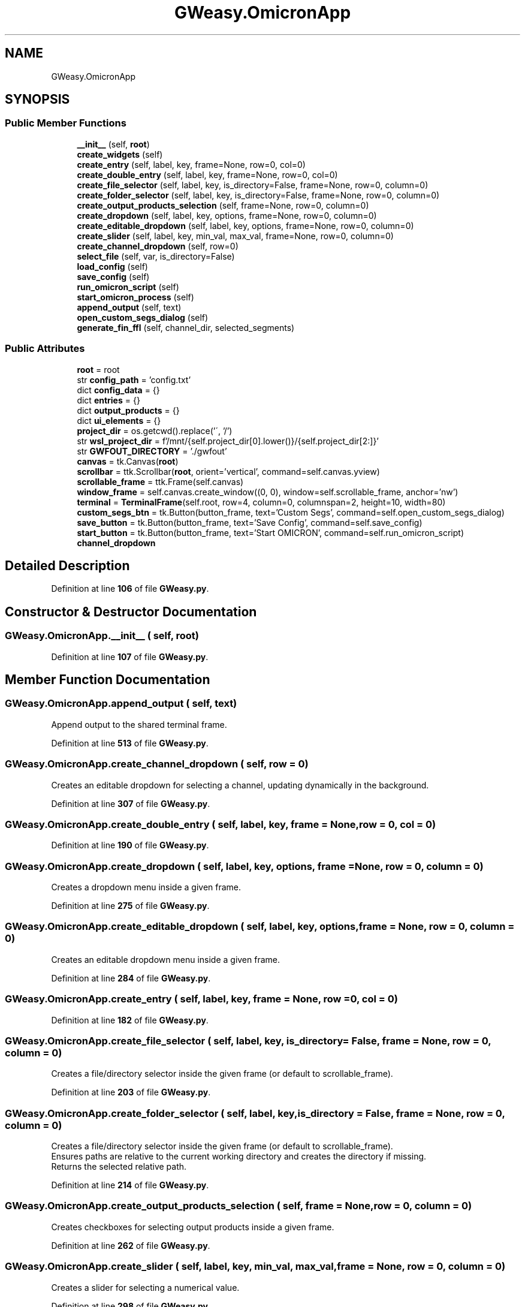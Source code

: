 .TH "GWeasy.OmicronApp" 3 "Version v3.0.1" "GWeasy" \" -*- nroff -*-
.ad l
.nh
.SH NAME
GWeasy.OmicronApp
.SH SYNOPSIS
.br
.PP
.SS "Public Member Functions"

.in +1c
.ti -1c
.RI "\fB__init__\fP (self, \fBroot\fP)"
.br
.ti -1c
.RI "\fBcreate_widgets\fP (self)"
.br
.ti -1c
.RI "\fBcreate_entry\fP (self, label, key, frame=None, row=0, col=0)"
.br
.ti -1c
.RI "\fBcreate_double_entry\fP (self, label, key, frame=None, row=0, col=0)"
.br
.ti -1c
.RI "\fBcreate_file_selector\fP (self, label, key, is_directory=False, frame=None, row=0, column=0)"
.br
.ti -1c
.RI "\fBcreate_folder_selector\fP (self, label, key, is_directory=False, frame=None, row=0, column=0)"
.br
.ti -1c
.RI "\fBcreate_output_products_selection\fP (self, frame=None, row=0, column=0)"
.br
.ti -1c
.RI "\fBcreate_dropdown\fP (self, label, key, options, frame=None, row=0, column=0)"
.br
.ti -1c
.RI "\fBcreate_editable_dropdown\fP (self, label, key, options, frame=None, row=0, column=0)"
.br
.ti -1c
.RI "\fBcreate_slider\fP (self, label, key, min_val, max_val, frame=None, row=0, column=0)"
.br
.ti -1c
.RI "\fBcreate_channel_dropdown\fP (self, row=0)"
.br
.ti -1c
.RI "\fBselect_file\fP (self, var, is_directory=False)"
.br
.ti -1c
.RI "\fBload_config\fP (self)"
.br
.ti -1c
.RI "\fBsave_config\fP (self)"
.br
.ti -1c
.RI "\fBrun_omicron_script\fP (self)"
.br
.ti -1c
.RI "\fBstart_omicron_process\fP (self)"
.br
.ti -1c
.RI "\fBappend_output\fP (self, text)"
.br
.ti -1c
.RI "\fBopen_custom_segs_dialog\fP (self)"
.br
.ti -1c
.RI "\fBgenerate_fin_ffl\fP (self, channel_dir, selected_segments)"
.br
.in -1c
.SS "Public Attributes"

.in +1c
.ti -1c
.RI "\fBroot\fP = root"
.br
.ti -1c
.RI "str \fBconfig_path\fP = 'config\&.txt'"
.br
.ti -1c
.RI "dict \fBconfig_data\fP = {}"
.br
.ti -1c
.RI "dict \fBentries\fP = {}"
.br
.ti -1c
.RI "dict \fBoutput_products\fP = {}"
.br
.ti -1c
.RI "dict \fBui_elements\fP = {}"
.br
.ti -1c
.RI "\fBproject_dir\fP = os\&.getcwd()\&.replace('\\\\', '/')"
.br
.ti -1c
.RI "str \fBwsl_project_dir\fP = f'/mnt/{self\&.project_dir[0]\&.lower()}/{self\&.project_dir[2:]}'"
.br
.ti -1c
.RI "str \fBGWFOUT_DIRECTORY\fP = '\&./gwfout'"
.br
.ti -1c
.RI "\fBcanvas\fP = tk\&.Canvas(\fBroot\fP)"
.br
.ti -1c
.RI "\fBscrollbar\fP = ttk\&.Scrollbar(\fBroot\fP, orient='vertical', command=self\&.canvas\&.yview)"
.br
.ti -1c
.RI "\fBscrollable_frame\fP = ttk\&.Frame(self\&.canvas)"
.br
.ti -1c
.RI "\fBwindow_frame\fP = self\&.canvas\&.create_window((0, 0), window=self\&.scrollable_frame, anchor='nw')"
.br
.ti -1c
.RI "\fBterminal\fP = \fBTerminalFrame\fP(self\&.root, row=4, column=0, columnspan=2, height=10, width=80)"
.br
.ti -1c
.RI "\fBcustom_segs_btn\fP = tk\&.Button(button_frame, text='Custom Segs', command=self\&.open_custom_segs_dialog)"
.br
.ti -1c
.RI "\fBsave_button\fP = tk\&.Button(button_frame, text='Save Config', command=self\&.save_config)"
.br
.ti -1c
.RI "\fBstart_button\fP = tk\&.Button(button_frame, text='Start OMICRON', command=self\&.run_omicron_script)"
.br
.ti -1c
.RI "\fBchannel_dropdown\fP"
.br
.in -1c
.SH "Detailed Description"
.PP 
Definition at line \fB106\fP of file \fBGWeasy\&.py\fP\&.
.SH "Constructor & Destructor Documentation"
.PP 
.SS "GWeasy\&.OmicronApp\&.__init__ ( self,  root)"

.PP
Definition at line \fB107\fP of file \fBGWeasy\&.py\fP\&.
.SH "Member Function Documentation"
.PP 
.SS "GWeasy\&.OmicronApp\&.append_output ( self,  text)"

.PP
.nf
Append output to the shared terminal frame\&.
.fi
.PP
 
.PP
Definition at line \fB513\fP of file \fBGWeasy\&.py\fP\&.
.SS "GWeasy\&.OmicronApp\&.create_channel_dropdown ( self,  row = \fR0\fP)"

.PP
.nf
Creates an editable dropdown for selecting a channel, updating dynamically in the background\&.
.fi
.PP
 
.PP
Definition at line \fB307\fP of file \fBGWeasy\&.py\fP\&.
.SS "GWeasy\&.OmicronApp\&.create_double_entry ( self,  label,  key,  frame = \fRNone\fP,  row = \fR0\fP,  col = \fR0\fP)"

.PP
Definition at line \fB190\fP of file \fBGWeasy\&.py\fP\&.
.SS "GWeasy\&.OmicronApp\&.create_dropdown ( self,  label,  key,  options,  frame = \fRNone\fP,  row = \fR0\fP,  column = \fR0\fP)"

.PP
.nf
Creates a dropdown menu inside a given frame\&.
.fi
.PP
 
.PP
Definition at line \fB275\fP of file \fBGWeasy\&.py\fP\&.
.SS "GWeasy\&.OmicronApp\&.create_editable_dropdown ( self,  label,  key,  options,  frame = \fRNone\fP,  row = \fR0\fP,  column = \fR0\fP)"

.PP
.nf
Creates an editable dropdown menu inside a given frame\&.
.fi
.PP
 
.PP
Definition at line \fB284\fP of file \fBGWeasy\&.py\fP\&.
.SS "GWeasy\&.OmicronApp\&.create_entry ( self,  label,  key,  frame = \fRNone\fP,  row = \fR0\fP,  col = \fR0\fP)"

.PP
Definition at line \fB182\fP of file \fBGWeasy\&.py\fP\&.
.SS "GWeasy\&.OmicronApp\&.create_file_selector ( self,  label,  key,  is_directory = \fRFalse\fP,  frame = \fRNone\fP,  row = \fR0\fP,  column = \fR0\fP)"

.PP
.nf
Creates a file/directory selector inside the given frame (or default to scrollable_frame)\&.
.fi
.PP
 
.PP
Definition at line \fB203\fP of file \fBGWeasy\&.py\fP\&.
.SS "GWeasy\&.OmicronApp\&.create_folder_selector ( self,  label,  key,  is_directory = \fRFalse\fP,  frame = \fRNone\fP,  row = \fR0\fP,  column = \fR0\fP)"

.PP
.nf
Creates a file/directory selector inside the given frame (or default to scrollable_frame)\&.
Ensures paths are relative to the current working directory and creates the directory if missing\&.
Returns the selected relative path\&.

.fi
.PP
 
.PP
Definition at line \fB214\fP of file \fBGWeasy\&.py\fP\&.
.SS "GWeasy\&.OmicronApp\&.create_output_products_selection ( self,  frame = \fRNone\fP,  row = \fR0\fP,  column = \fR0\fP)"

.PP
.nf
Creates checkboxes for selecting output products inside a given frame\&.
.fi
.PP
 
.PP
Definition at line \fB262\fP of file \fBGWeasy\&.py\fP\&.
.SS "GWeasy\&.OmicronApp\&.create_slider ( self,  label,  key,  min_val,  max_val,  frame = \fRNone\fP,  row = \fR0\fP,  column = \fR0\fP)"

.PP
.nf
Creates a slider for selecting a numerical value\&.
.fi
.PP
 
.PP
Definition at line \fB298\fP of file \fBGWeasy\&.py\fP\&.
.SS "GWeasy\&.OmicronApp\&.create_widgets ( self)"

.PP
Definition at line \fB143\fP of file \fBGWeasy\&.py\fP\&.
.SS "GWeasy\&.OmicronApp\&.generate_fin_ffl ( self,  channel_dir,  selected_segments)"

.PP
.nf
 Generates fin\&.ffl file with correctly formatted paths and timestamps, then preselects it in the UI\&. 
.fi
.PP
 
.PP
Definition at line \fB582\fP of file \fBGWeasy\&.py\fP\&.
.SS "GWeasy\&.OmicronApp\&.load_config ( self)"

.PP
Definition at line \fB392\fP of file \fBGWeasy\&.py\fP\&.
.SS "GWeasy\&.OmicronApp\&.open_custom_segs_dialog ( self)"

.PP
.nf
Opens a GUI window to select a channel and time segments with scrolling and dynamic layout\&.
.fi
.PP
 
.PP
Definition at line \fB517\fP of file \fBGWeasy\&.py\fP\&.
.SS "GWeasy\&.OmicronApp\&.run_omicron_script ( self)"

.PP
.nf
Start the OMICRON script in a separate process and update the output in real-time\&.
.fi
.PP
 
.PP
Definition at line \fB449\fP of file \fBGWeasy\&.py\fP\&.
.SS "GWeasy\&.OmicronApp\&.save_config ( self)"

.PP
Definition at line \fB402\fP of file \fBGWeasy\&.py\fP\&.
.SS "GWeasy\&.OmicronApp\&.select_file ( self,  var,  is_directory = \fRFalse\fP)"

.PP
Definition at line \fB385\fP of file \fBGWeasy\&.py\fP\&.
.SS "GWeasy\&.OmicronApp\&.start_omicron_process ( self)"

.PP
.nf
Run the OMICRON command dynamically in WSL\&.
.fi
.PP
 
.PP
Definition at line \fB457\fP of file \fBGWeasy\&.py\fP\&.
.SH "Member Data Documentation"
.PP 
.SS "GWeasy\&.OmicronApp\&.canvas = tk\&.Canvas(\fBroot\fP)"

.PP
Definition at line \fB121\fP of file \fBGWeasy\&.py\fP\&.
.SS "GWeasy\&.OmicronApp\&.channel_dropdown"
\fBInitial value:\fP
.nf
=  ttk\&.Combobox(
            self\&.scrollable_frame,
            textvariable=self\&.ui_elements["DATA CHANNELS"],
            values=[],  # Start empty, will be populated dynamically
            state="normal"  # Allows manual input
        )
.PP
.fi

.PP
Definition at line \fB317\fP of file \fBGWeasy\&.py\fP\&.
.SS "dict GWeasy\&.OmicronApp\&.config_data = {}"

.PP
Definition at line \fB110\fP of file \fBGWeasy\&.py\fP\&.
.SS "GWeasy\&.OmicronApp\&.config_path = 'config\&.txt'"

.PP
Definition at line \fB109\fP of file \fBGWeasy\&.py\fP\&.
.SS "GWeasy\&.OmicronApp\&.custom_segs_btn = tk\&.Button(button_frame, text='Custom Segs', command=self\&.open_custom_segs_dialog)"

.PP
Definition at line \fB156\fP of file \fBGWeasy\&.py\fP\&.
.SS "dict GWeasy\&.OmicronApp\&.entries = {}"

.PP
Definition at line \fB111\fP of file \fBGWeasy\&.py\fP\&.
.SS "str GWeasy\&.OmicronApp\&.GWFOUT_DIRECTORY = '\&./gwfout'"

.PP
Definition at line \fB118\fP of file \fBGWeasy\&.py\fP\&.
.SS "dict GWeasy\&.OmicronApp\&.output_products = {}"

.PP
Definition at line \fB112\fP of file \fBGWeasy\&.py\fP\&.
.SS "GWeasy\&.OmicronApp\&.project_dir = os\&.getcwd()\&.replace('\\\\', '/')"

.PP
Definition at line \fB115\fP of file \fBGWeasy\&.py\fP\&.
.SS "GWeasy\&.OmicronApp\&.root = root"

.PP
Definition at line \fB108\fP of file \fBGWeasy\&.py\fP\&.
.SS "GWeasy\&.OmicronApp\&.save_button = tk\&.Button(button_frame, text='Save Config', command=self\&.save_config)"

.PP
Definition at line \fB158\fP of file \fBGWeasy\&.py\fP\&.
.SS "GWeasy\&.OmicronApp\&.scrollable_frame = ttk\&.Frame(self\&.canvas)"

.PP
Definition at line \fB123\fP of file \fBGWeasy\&.py\fP\&.
.SS "GWeasy\&.OmicronApp\&.scrollbar = ttk\&.Scrollbar(\fBroot\fP, orient='vertical', command=self\&.canvas\&.yview)"

.PP
Definition at line \fB122\fP of file \fBGWeasy\&.py\fP\&.
.SS "GWeasy\&.OmicronApp\&.start_button = tk\&.Button(button_frame, text='Start OMICRON', command=self\&.run_omicron_script)"

.PP
Definition at line \fB160\fP of file \fBGWeasy\&.py\fP\&.
.SS "GWeasy\&.OmicronApp\&.terminal = \fBTerminalFrame\fP(self\&.root, row=4, column=0, columnspan=2, height=10, width=80)"

.PP
Definition at line \fB139\fP of file \fBGWeasy\&.py\fP\&.
.SS "dict GWeasy\&.OmicronApp\&.ui_elements = {}"

.PP
Definition at line \fB113\fP of file \fBGWeasy\&.py\fP\&.
.SS "GWeasy\&.OmicronApp\&.window_frame = self\&.canvas\&.create_window((0, 0), window=self\&.scrollable_frame, anchor='nw')"

.PP
Definition at line \fB130\fP of file \fBGWeasy\&.py\fP\&.
.SS "str GWeasy\&.OmicronApp\&.wsl_project_dir = f'/mnt/{self\&.project_dir[0]\&.lower()}/{self\&.project_dir[2:]}'"

.PP
Definition at line \fB116\fP of file \fBGWeasy\&.py\fP\&.

.SH "Author"
.PP 
Generated automatically by Doxygen for GWeasy from the source code\&.
